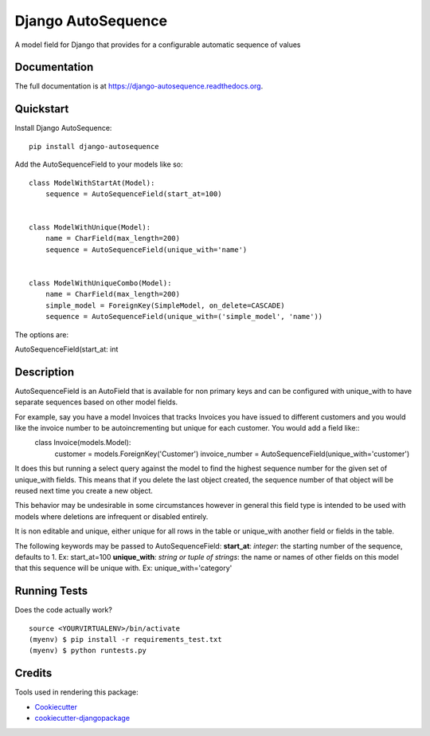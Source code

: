 =============================
Django AutoSequence
=============================

.. image:: https://badge.fury.io/py/django-autosequence.png
    :target: https://badge.fury.io/py/django-autosequence

.. image:: https://travis-ci.org/cordery/django-autosequence.png?branch=master
    :target: https://travis-ci.org/cordery/django-autosequence

A model field for Django that provides for a configurable automatic sequence of values

Documentation
-------------

The full documentation is at https://django-autosequence.readthedocs.org.

Quickstart
----------

Install Django AutoSequence::

    pip install django-autosequence

Add the AutoSequenceField to your models like so::


    class ModelWithStartAt(Model):
        sequence = AutoSequenceField(start_at=100)


    class ModelWithUnique(Model):
        name = CharField(max_length=200)
        sequence = AutoSequenceField(unique_with='name')


    class ModelWithUniqueCombo(Model):
        name = CharField(max_length=200)
        simple_model = ForeignKey(SimpleModel, on_delete=CASCADE)
        sequence = AutoSequenceField(unique_with=('simple_model', 'name'))

The options are:

AutoSequenceField(start_at: int

Description
--------
AutoSequenceField is an AutoField that is available for non primary keys and can be configured with unique_with to have separate sequences based on other model fields.

For example, say you have a model Invoices that tracks Invoices you have issued to different customers and you would like the invoice number to be autoincrementing but unique for each customer.  You would add a field like::
    class Invoice(models.Model):
        customer = models.ForeignKey('Customer')
        invoice_number = AutoSequenceField(unique_with='customer')

It does this but running a select query against the model to find the highest sequence number for the given set of unique_with fields.  This means that if you delete the last object created, the sequence number of that object will be reused next time you create a new object.

This behavior may be undesirable in some circumstances however in general this field type is intended to be used with models where deletions are infrequent or disabled entirely.

It is non editable and unique, either unique for all rows in the table or unique_with another field or fields in the table.

The following keywords may be passed to AutoSequenceField:
**start_at**: *integer*: the starting number of the sequence, defaults to 1.  Ex:  start_at=100
**unique_with**: *string or tuple of strings*: the name or names of other fields on this model that this sequence will be unique with.  Ex:  unique_with='category'



Running Tests
--------------

Does the code actually work?

::

    source <YOURVIRTUALENV>/bin/activate
    (myenv) $ pip install -r requirements_test.txt
    (myenv) $ python runtests.py

Credits
---------

Tools used in rendering this package:

*  Cookiecutter_
*  `cookiecutter-djangopackage`_

.. _Cookiecutter: https://github.com/audreyr/cookiecutter
.. _`cookiecutter-djangopackage`: https://github.com/pydanny/cookiecutter-djangopackage
